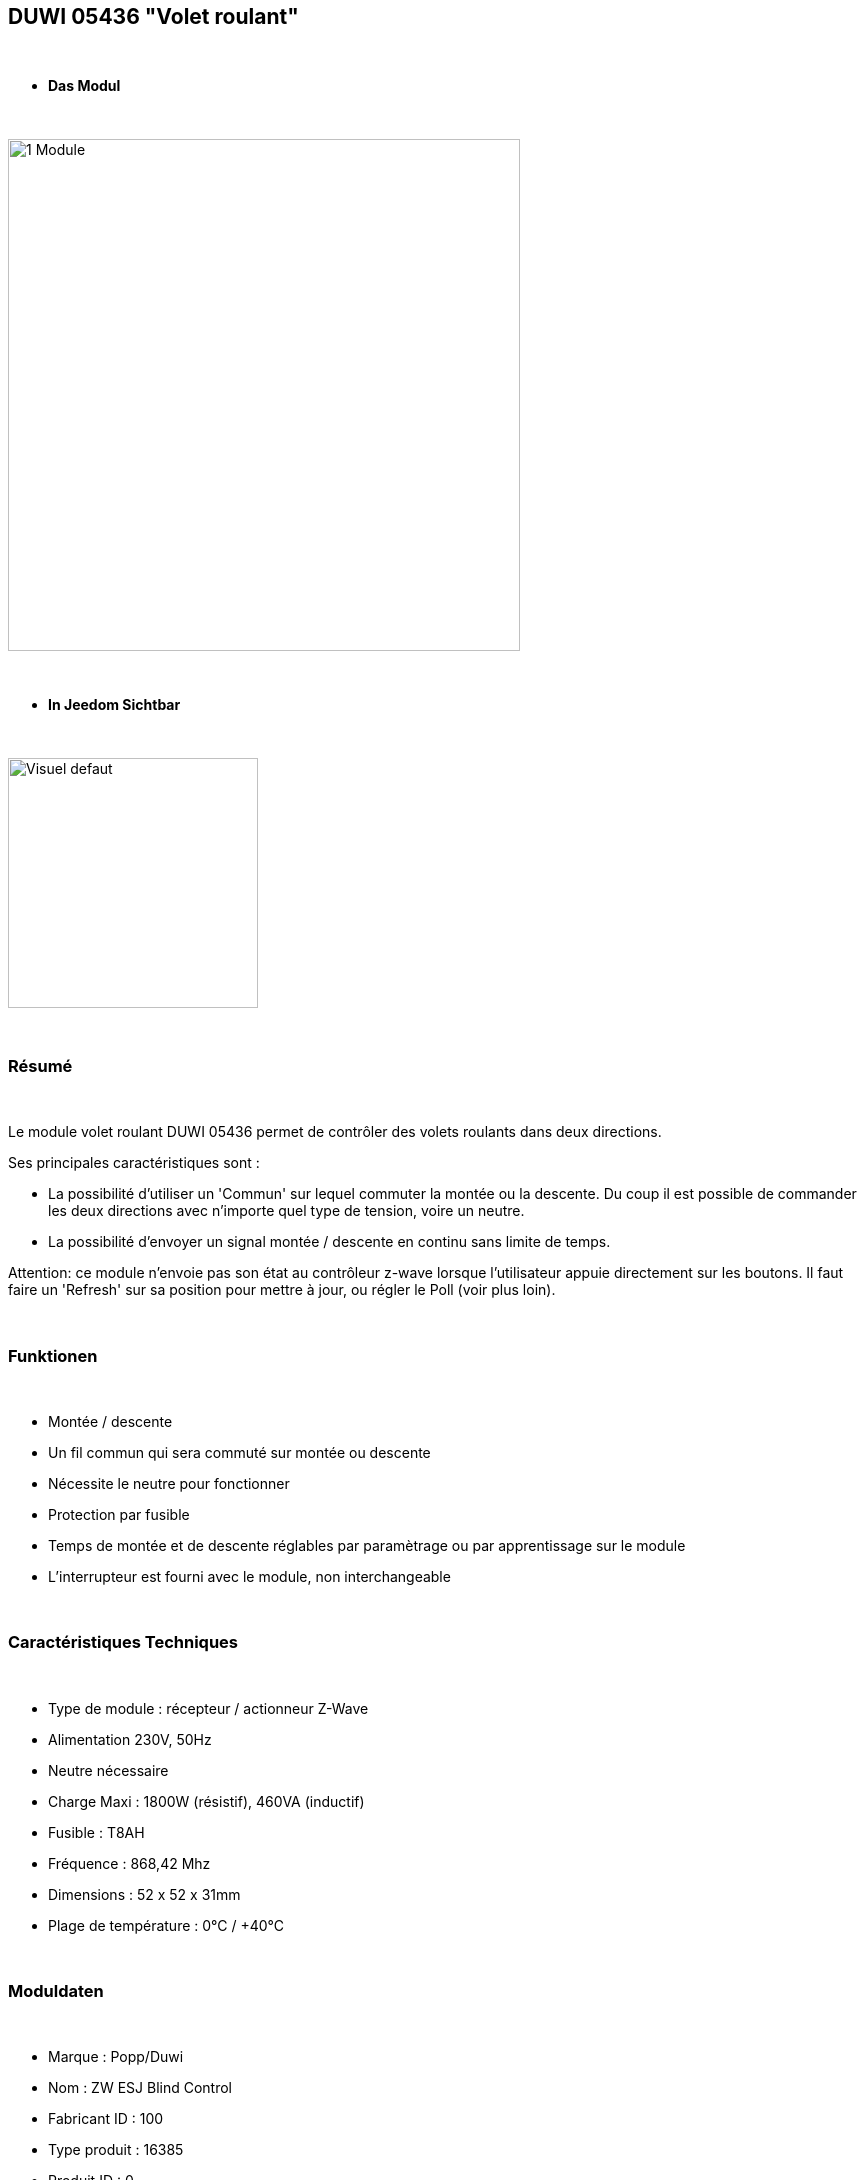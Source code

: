 == DUWI 05436 "Volet roulant"

{nbsp} +


* *Das Modul*

{nbsp} +

image::../images/duwi.05436/1-Module.PNG[width=512,align="center"]

{nbsp} +

* *In Jeedom Sichtbar*

{nbsp} +


image::../images/duwi.05436/Visuel_defaut.PNG[width=250,align="center"]

{nbsp} +

=== Résumé

{nbsp} +

Le module volet roulant DUWI 05436 permet de contrôler des volets roulants dans deux directions.

Ses principales caractéristiques sont :

- La possibilité d'utiliser un 'Commun' sur lequel commuter la montée ou la descente. Du coup il est possible de commander les deux directions avec n'importe quel type de tension, voire un neutre.

- La possibilité d'envoyer un signal montée / descente en continu sans limite de temps.

Attention: ce module n'envoie pas son état au contrôleur z-wave lorsque l'utilisateur appuie directement sur les boutons. Il faut faire un 'Refresh' sur sa position pour mettre à jour, ou régler le Poll (voir plus loin).

{nbsp} +


=== Funktionen

{nbsp} +

* Montée / descente
* Un fil commun qui sera commuté sur montée ou descente
* Nécessite le neutre pour fonctionner
* Protection par fusible
* Temps de montée et de descente réglables par paramètrage ou par apprentissage sur le module
* L'interrupteur est fourni avec le module, non interchangeable

{nbsp} +

=== Caractéristiques Techniques

{nbsp} +

* Type de module : récepteur / actionneur Z-Wave
* Alimentation 230V, 50Hz
* Neutre nécessaire
* Charge Maxi : 1800W (résistif), 460VA (inductif)
* Fusible : T8AH
* Fréquence : 868,42 Mhz
* Dimensions : 52 x 52 x 31mm
* Plage de température : 0°C / +40°C

{nbsp} +

=== Moduldaten

{nbsp} +

* Marque : Popp/Duwi
* Nom : ZW ESJ Blind Control
* Fabricant ID : 100
* Type produit : 16385
* Produit ID : 0

{nbsp} +

=== Connexion

image::../images/duwi.05436/2-Montage.PNG[width=712,align="center"]

{nbsp} +

=== Configuration

{nbsp} +

Pour configurer le plugin OpenZwave et savoir comment mettre Jeedom en inclusion référez-vous à cette link:https://jeedom.fr/doc/documentation/plugins/openzwave/fr_FR/openzwave.html[documentation].

{nbsp} +

[icon="../images/plugin/important.png"]
[IMPORTANT]
Pour mettre le module en mode inclusion, il faut appuyer trois fois sur la montée ou la descente. L'exclusion se fait de la même manière.

{nbsp} +

[underline]#Une fois inclus vous devriez obtenir ceci :#

{nbsp} +

image::../images/duwi.05436/3-Inclusion.PNG[Plugin Zwave,align="center"]

{nbsp} +

==== Commandes

{nbsp} +


Une fois le module reconnu, les commandes associées au module seront disponibles.

{nbsp} +


image::../images/duwi.05436/4-Commandes.PNG[Commandes,align="center"]

{nbsp} +


[underline]#Voici la liste des commandes :#

{nbsp} +

* Etat : c'est la position actuelle du volet, en pourcentage de 0 à 99
* Descendre : commande pour descendre complètement
* Monter : commande pour monter complètement
* Stop : arrêt immédiat du mouvement
* Rafraîchir : rafraichîr l'état actuel du module
* Niveau : slider pour positionner une ouverture partielle

{nbsp} +


===== Réglage des temps de montée et de descente :
Il faut démonter l'interrupteur pour avoir accès aux deux boutons "montée" et "descente".

Positionnez le volet tout en haut si vous voulez régler le temps de descente, et inversement.

Appuyez au moins 2s sur les deux boutons (montée et descente) simultanément. La led doit se mettre à clignoter en vert.

Appuyez ensuite en continu sur le bouton de descente ou de montée, jusqu'à atteindre la position désirée. Lorsque vous lâchez le bouton, la led s'allume en vert fixe quelques secondes. Le temps est mémorisé.

Recommencer l'opération dans l'autre sens.

{nbsp} +

==== Configuration du module

{nbsp} +

Ensuite si vous voulez effectuer la configuration du module en fonction de votre installation,
il faut pour cela passer par la bouton "Configuration" du plugin OpenZwave de Jeedom.

{nbsp} +


image::../images/plugin/bouton_configuration.jpg[Configuration plugin Zwave,align="center"]

{nbsp} +


[underline]#Vous arriverez sur cette page# (après avoir cliqué sur l'onglet paramètres)

{nbsp} +

image::../images/duwi.05436/5-Paramètres.PNG[Config1,align="center"]


{nbsp} +


[underline]#Détails des paramètres :#

{nbsp} +



* 0 : Running Time : 

Ce sont les temps de montée et descente. Vous devriez y retrouver votre apprentissage.

Le codage est fait par deux paires d'octets : la première pour la montée et la seconde pour la descente.

Les valeurs sont codées en héxadécimal dans le module et remises en décimal dans l'affichage de Jeedom.

Par exemple : pour 4626, cela donne en héxadécimal : 0x1212. Soit 0x12 pour la montée et 0x12 pour la descente. Soit, ramené à nouveau en décimal : 18s pour montée et descente.

A noter : forcer une valeur à zéro pour ce paramètre impliquera que le module commutera sur montée ou descente sans limite de temps. Il faudra alors envoyer un 'Stop' pour interrompre. 

* 1 : Stop-functionnality : Enabled ou Disabled : 

Sert à indiquer si un appui dans la direction opposée pendant un déplacement stoppe le volet ou le renvoie immédiatement dans le sens opposé.


{nbsp} +

==== Groupes

{nbsp} +

Ce module ne possède qu'un seul groupe d'association dans lequel doit se trouver votre contrôleur Z-Wave.

{nbsp} +


image::../images/duwi.05436/6-Groupes.PNG[Groupe]

{nbsp} +


=== Bon à savoir

{nbsp} +

* Comme précisé au début, le module ne reporte pas les changements de positions faits par l'utilisateur en appuyant directement sur l'interrupteur. Pour avoir un retour d'état, il faut donc :

 o soit configurer un poll à 5 minutes dans la configuration, onglet 'valeurs'

image::../images/duwi.05436/7-Poll.PNG[Groupe]

 o soit créer un scénario qui lance la commande 'Refresh' toutes les x minutes (au minimum 1 minute)

* Paramétrer un fonctionnement sans limite de temps peut s'avérer utile pour les commandes de VMC

{nbsp} +

==== Visuel alternatif

{nbsp} +


image::../images/duwi.05436/Visuel_custom.PNG[width=250,align="center"]

TIP: Le Widget "Store_2_IMG" utilisé sur la commande d'info "Etat". Ce widget est sympa car il montre les états 'partiellement ouvert'.

#_@Theduck38_#